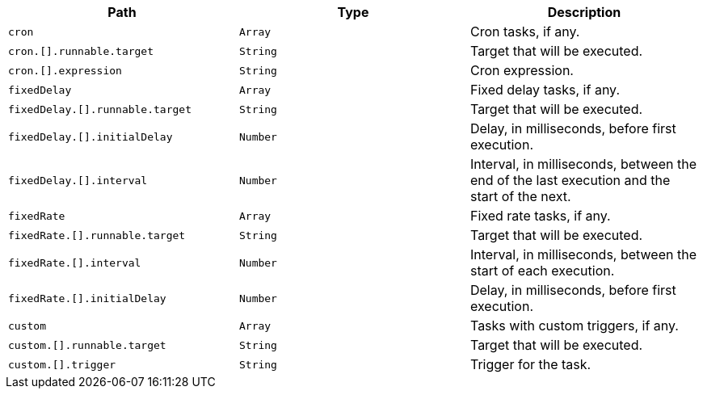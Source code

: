 |===
|Path|Type|Description

|`+cron+`
|`+Array+`
|Cron tasks, if any.

|`+cron.[].runnable.target+`
|`+String+`
|Target that will be executed.

|`+cron.[].expression+`
|`+String+`
|Cron expression.

|`+fixedDelay+`
|`+Array+`
|Fixed delay tasks, if any.

|`+fixedDelay.[].runnable.target+`
|`+String+`
|Target that will be executed.

|`+fixedDelay.[].initialDelay+`
|`+Number+`
|Delay, in milliseconds, before first execution.

|`+fixedDelay.[].interval+`
|`+Number+`
|Interval, in milliseconds, between the end of the last execution and the start of the next.

|`+fixedRate+`
|`+Array+`
|Fixed rate tasks, if any.

|`+fixedRate.[].runnable.target+`
|`+String+`
|Target that will be executed.

|`+fixedRate.[].interval+`
|`+Number+`
|Interval, in milliseconds, between the start of each execution.

|`+fixedRate.[].initialDelay+`
|`+Number+`
|Delay, in milliseconds, before first execution.

|`+custom+`
|`+Array+`
|Tasks with custom triggers, if any.

|`+custom.[].runnable.target+`
|`+String+`
|Target that will be executed.

|`+custom.[].trigger+`
|`+String+`
|Trigger for the task.

|===